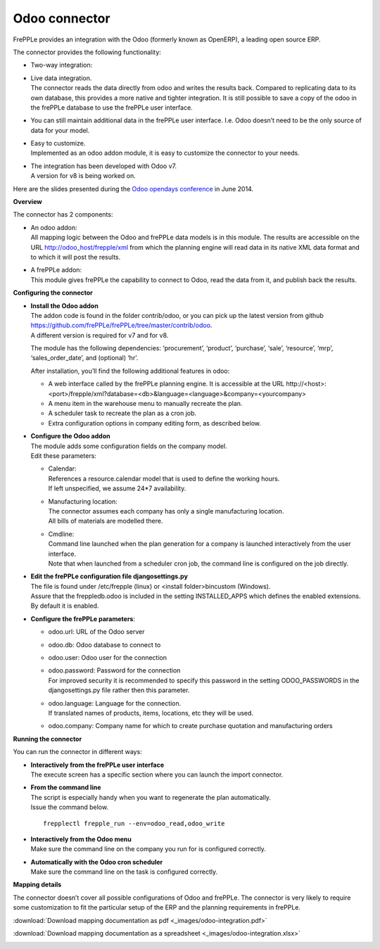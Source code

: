 ==============
Odoo connector
==============

.. raw:: html

   <iframe width="640" height="360" src="https://www.youtube.com/embed/XmbF7b34_sc" frameborder="0" allowfullscreen=""></iframe>

FrePPLe provides an integration with the Odoo (formerly known as OpenERP),
a leading open source ERP.

The connector provides the following functionality:

* Two-way integration:

* | Live data integration.
  | The connector reads the data directly from odoo and writes the results
    back. Compared to replicating data to its own database, this provides
    a more native and tighter integration. It is still possible to save a
    copy of the odoo in the frePPLe database to use the frePPLe user
    interface.

* You can still maintain additional data in the frePPLe user interface.
  I.e. Odoo doesn’t need to be the only source of data for your model.

* | Easy to customize.
  | Implemented as an odoo addon module, it is easy to customize the connector
    to your needs.

* | The integration has been developed with Odoo v7.
  | A version for v8 is being worked on.

Here are the slides presented during the `Odoo opendays conference <https://www.odoo.com/event/OpenDays-2014-5/page/website_event.Introduction-OpenDays>`_
in June 2014.

.. raw:: html

   <iframe src="https://www.slideshare.net/slideshow/embed_code/35555795" width="597" height="486" frameborder="0" marginwidth="0" marginheight="0" scrolling="no" style="border:1px solid #CCC; border-width:1px 1px 0; margin-bottom:5px; max-width: 100%;" allowfullscreen=""> </iframe>

**Overview**

The connector has 2 components:

* | An odoo addon:
  | All mapping logic between the Odoo and frePPLe data models is in this
    module. The results are accessible on the URL http://odoo_host/frepple/xml
    from which the planning engine will read data in its native XML data format
    and to which it will post the results.

* | A frePPLe addon:
  | This module gives frePPLe the capability to connect to Odoo, read the data
    from it, and publish back the results.

**Configuring the connector**

* | **Install the Odoo addon**
  | The addon code is found in the folder contrib/odoo, or you can pick up the
    latest version from github https://github.com/frePPLe/frePPLe/tree/master/contrib/odoo.
  | A different version is required for v7 and for v8.

  The module has the following dependencies: ‘procurement’, ‘product’, ‘purchase’,
  ‘sale’, ‘resource’, ‘mrp’, ‘sales_order_date’, and (optional) ‘hr’.

  After installation, you’ll find the following additional features in odoo:

  * A web interface called by the frePPLe planning engine. It is accessible at the
    URL http\://<host>:<port>/frepple/xml?database=<db>&language=<language>&company=<yourcompany>

  * A menu item in the warehouse menu to manually recreate the plan.

  * A scheduler task to recreate the plan as a cron job.

  * Extra configuration options in company editing form, as described below.

* | **Configure the Odoo addon**
  | The module adds some configuration fields on the company model.
  | Edit these parameters:

  * | Calendar:
    | References a resource.calendar model that is used to define the working
      hours.
    | If left unspecified, we assume 24*7 availability.

  * | Manufacturing location:
    | The connector assumes each company has only a single manufacturing
      location.
    | All bills of materials are modelled there.

  * | Cmdline:
    | Command line launched when the plan generation for a company is launched
      interactively from the user interface.
    | Note that when launched from a scheduler cron job, the command line is
      configured on the job directly.

* | **Edit the frePPLe configuration file djangosettings.py**
  | The file is found under /etc/frepple (linux) or <install folder>\bin\custom
    (Windows).
  | Assure that the freppledb.odoo is included in the setting
    INSTALLED_APPS which defines the enabled extensions. By default
    it is enabled.

* **Configure the frePPLe parameters**:

  * odoo.url: URL of the Odoo server

  * odoo.db: Odoo database to connect to

  * odoo.user: Odoo user for the connection

  * | odoo.password: Password for the connection
    | For improved security it is recommended to specify this password in the
      setting ODOO_PASSWORDS in the djangosettings.py file rather then this
      parameter.

  * | odoo.language: Language for the connection.
    | If translated names of products, items, locations, etc they will be used.

  * odoo.company: Company name for which to create purchase quotation and
    manufacturing orders

**Running the connector**

You can run the connector in different ways:

* | **Interactively from the frePPLe user interface**
  | The execute screen has a specific section where you can launch the import
    connector.

.. image:: _images/odoo-import-export.png
   :alt: Import from  and export to odoo

* | **From the command line**
  | The script is especially handy when you want to regenerate the plan
    automatically.
  | Issue the command below.

  ::

     frepplectl frepple_run --env=odoo_read,odoo_write

* | **Interactively from the Odoo menu**
  | Make sure the command line on the company you run for is configured
    correctly.

* | **Automatically with the Odoo cron scheduler**
  | Make sure the command line on the task is configured correctly.

**Mapping details**

The connector doesn’t cover all possible configurations of Odoo and frePPLe.
The connector is very likely to require some customization to fit the particular
setup of the ERP and the planning requirements in frePPLe.

:download:`Download mapping documentation as pdf <_images/odoo-integration.pdf>`

:download:`Download mapping documentation as a spreadsheet <_images/odoo-integration.xlsx>`

.. image:: _images/odoo-integration.jpg
   :alt: odoo mapping details